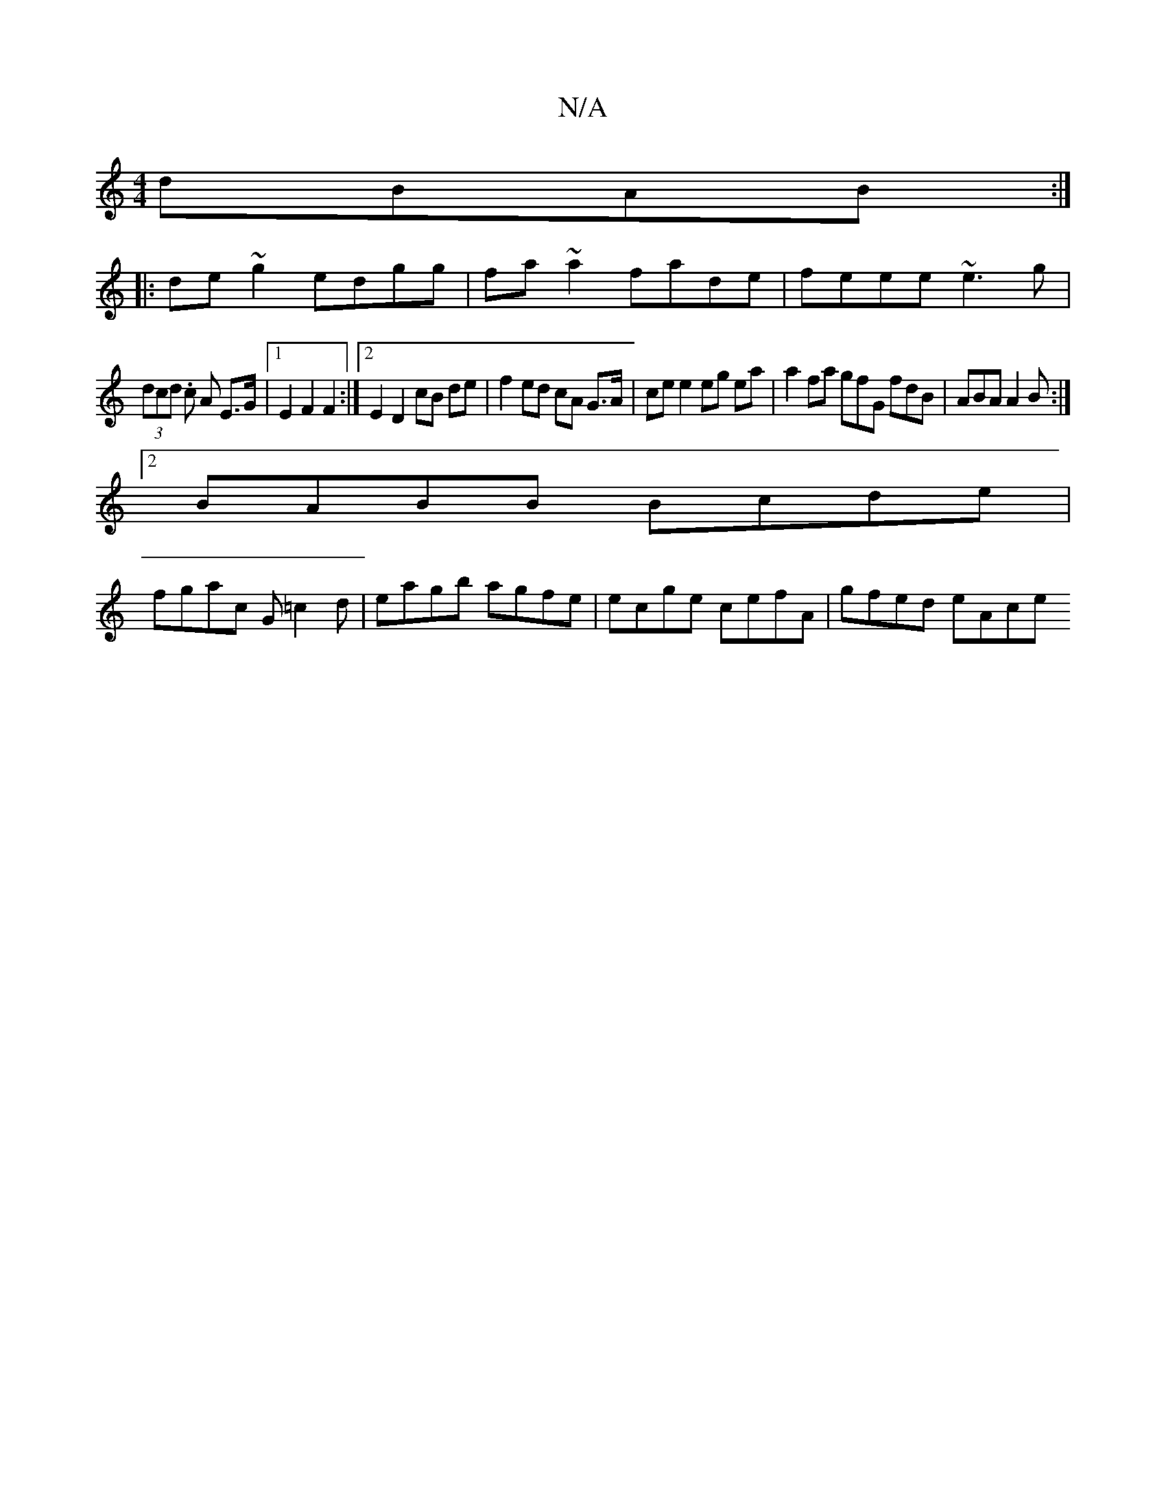 X:1
T:N/A
M:4/4
R:N/A
K:Cmajor
 dBAB:|
|:de~g2 edgg|fa~a2 fade|feee ~e3 g|
(3dcd .c A E>G |1 E2 F2 F2 :|[2 E2D2 cB de| f2 ed cA G>A| ce e2 eg ea| a2 fa gfG fdB|ABA A2B:|
[2 BABB Bcde |
fgac G=c2d | eagb agfe | ecge cefA | gfed eAce